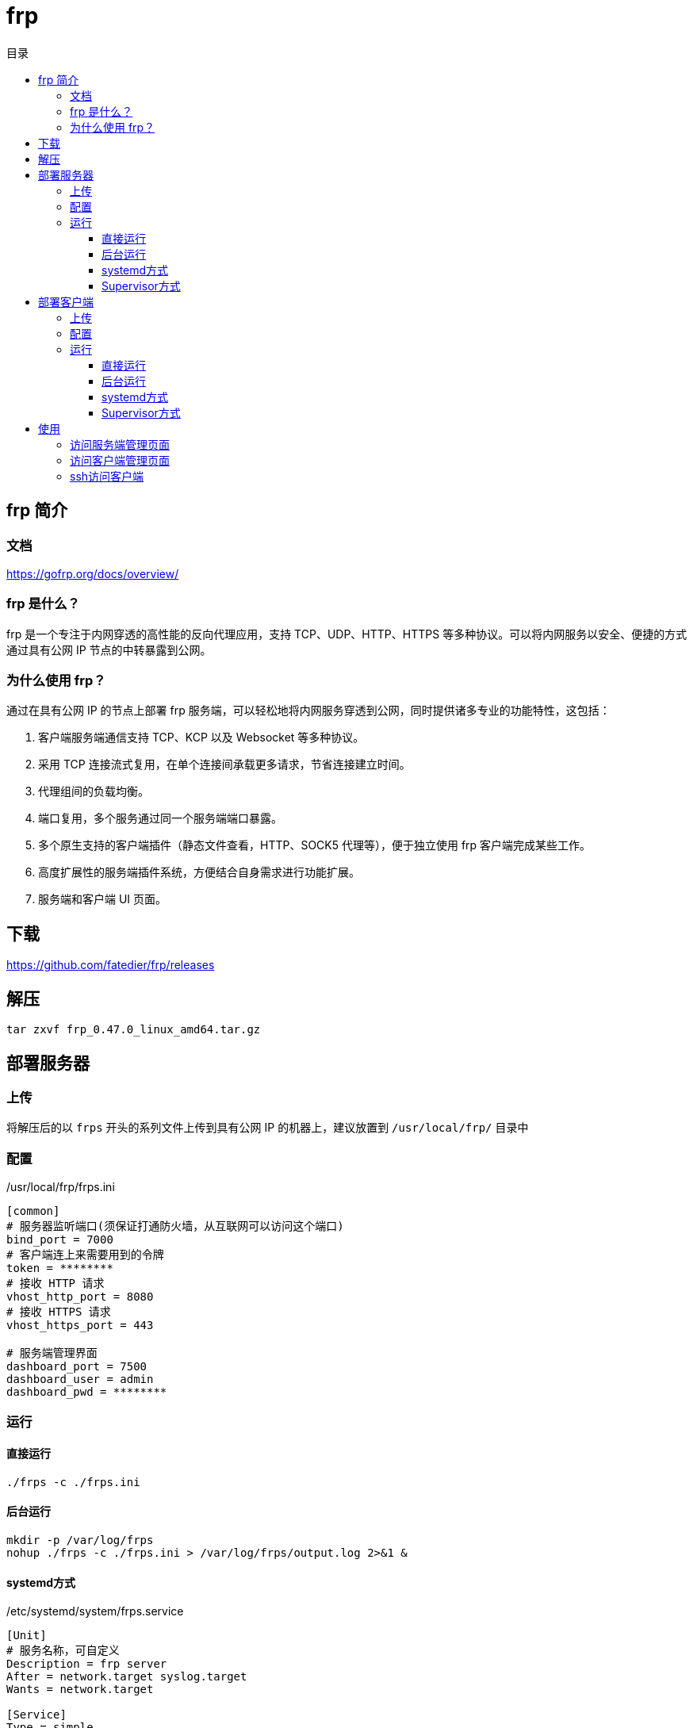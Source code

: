 = frp
:scripts: cjk
:toc:
:toc-title: 目录
:toclevels: 4

== frp 简介
=== 文档
https://gofrp.org/docs/overview/

=== frp 是什么？
frp 是一个专注于内网穿透的高性能的反向代理应用，支持 TCP、UDP、HTTP、HTTPS 等多种协议。可以将内网服务以安全、便捷的方式通过具有公网 IP 节点的中转暴露到公网。

=== 为什么使用 frp？
通过在具有公网 IP 的节点上部署 frp 服务端，可以轻松地将内网服务穿透到公网，同时提供诸多专业的功能特性，这包括：

. 客户端服务端通信支持 TCP、KCP 以及 Websocket 等多种协议。
. 采用 TCP 连接流式复用，在单个连接间承载更多请求，节省连接建立时间。
. 代理组间的负载均衡。
. 端口复用，多个服务通过同一个服务端端口暴露。
. 多个原生支持的客户端插件（静态文件查看，HTTP、SOCK5 代理等），便于独立使用 frp 客户端完成某些工作。
. 高度扩展性的服务端插件系统，方便结合自身需求进行功能扩展。
. 服务端和客户端 UI 页面。

== 下载
https://github.com/fatedier/frp/releases

== 解压
[,shell]
----
tar zxvf frp_0.47.0_linux_amd64.tar.gz
----

== 部署服务器
=== 上传
将解压后的以 `frps` 开头的系列文件上传到具有公网 IP 的机器上，建议放置到 `/usr/local/frp/` 目录中

=== 配置
./usr/local/frp/frps.ini
[,ini]
----
[common]
# 服务器监听端口(须保证打通防火墙，从互联网可以访问这个端口)
bind_port = 7000
# 客户端连上来需要用到的令牌
token = ********
# 接收 HTTP 请求
vhost_http_port = 8080
# 接收 HTTPS 请求
vhost_https_port = 443

# 服务端管理界面
dashboard_port = 7500
dashboard_user = admin
dashboard_pwd = ********
----

=== 运行
==== 直接运行
[,shell]
----
./frps -c ./frps.ini
----

==== 后台运行
[,shell]
----
mkdir -p /var/log/frps
nohup ./frps -c ./frps.ini > /var/log/frps/output.log 2>&1 &
----

==== systemd方式
./etc/systemd/system/frps.service
[,ini]
----
[Unit]
# 服务名称，可自定义
Description = frp server
After = network.target syslog.target
Wants = network.target

[Service]
Type = simple
# 启动frps的命令，需修改为您的frps的安装路径
ExecStart = /usr/local/frp/frps -c /usr/local/frp/frps.ini

[Install]
WantedBy = multi-user.target
----

[,shell]
----
# 启动服务
systemctl start frps
# 停止服务
systemctl stop frps
# 重启服务
systemctl restart frps
# 查看服务状态
systemctl status frps
# 配置 frps 开机自启
systemctl enable frps
----

==== Supervisor方式
./etc/supervisord.conf
[,ini]
----
....

[include]
files = supervisord.d/*.ini
----

./etc/supervisord.d/frps.ini
[,ini]
----
[program:frps]
directory = /root/
command = /usr/local/frp/frps -c /usr/local/frp/frps.ini
autostart = true
startsecs = 10
autorestart = true
startretries = 100000
stdout_logfile = /tmp/frps.log
----

[,shell]
----
# 重启服务
systemctl restart supervisord
# 查看服务启动状态
systemctl status supervisord
# 配置 supervisord 开机自启
systemctl enable supervisord
----

== 部署客户端
=== 上传
将解压后的以 `frpc` 开头的系列文件上传到内网服务所在的机器上，建议放置到 `/usr/local/frp/` 目录中

=== 配置
./usr/local/frp/frpc.ini
[,ini]
----
[common]
# 服务器公网访问的地址
server_addr = unipay
# 服务器公网访问打开的端口
server_port = 7000
# 启用加密(有些网络环境会屏蔽掉未加密的连接)
tls_enable = true
# 客户端连接服务器需要用到的令牌
token = ********

# 客户端管理界面
admin_addr = 127.0.0.1
admin_port = 7400
admin_user = admin
admin_pwd = ********

# 将客户端管理界面暴露到外网
[xxx_admin_ui]
type = tcp
# 对应客户端管理界面的端口
local_port = 7400
# 暴露出去的端口
remote_port = 7400

[xxx_ssh]
type = tcp
# 客户端本地开启ssh的端口号
local_port = 22
# 用户ssh通过服务器访问本机需要配置的端口
remote_port = 6000
----

=== 运行
==== 直接运行
[,shell]
----
./frpc -c ./frpc.ini
----

==== 后台运行
[,shell]
----
mkdir -p /var/log/frpc
nohup ./frpc -c ./frpc.ini > /var/log/frpc/output.log 2>&1 &
----

==== systemd方式
./etc/systemd/system/frpc.service
[,ini]
----
[Unit]
# 服务名称，可自定义
Description = frp client
After = network.target syslog.target
Wants = network.target

[Service]
Type = simple
# 启动frpc的命令，需修改为您的frpc的安装路径
ExecStart = /usr/local/frp/frpc -c /usr/local/frp/frpc.ini

[Install]
WantedBy = multi-user.target
----
[,shell]
----
# 启动服务
systemctl start frpc
# 停止服务
systemctl stop frpc
# 重启服务
systemctl restart frpc
# 查看服务状态
systemctl status frpc
# 配置 frpc 开机自启
systemctl enable frpc
----

==== Supervisor方式
./etc/supervisord.conf
[,ini]
----
....

[include]
files = supervisord.d/*.ini
----

./etc/supervisord.d/frpc.ini
[,ini]
----
[program:frpc]
directory = /root/
command = /usr/local/frp/frpc -c /usr/local/frp/frpc.ini
autostart = true
startsecs = 10
autorestart = true
startretries = 100000
stdout_logfile = /tmp/frpc.log
----

[,shell]
----
# 重启服务
systemctl restart supervisord
# 查看服务启动状态
systemctl status supervisord
# 配置 supervisord 开机自启
systemctl enable supervisord
----

== 使用
=== 访问服务端管理页面
http://x.x.x.x:7500

=== 访问客户端管理页面
http://x.x.x.x:7400

=== ssh访问客户端
[,shell]
----
ssh -oPort=6000 root@x.x.x.x
----
[NOTE]
====
服务器防火墙一定要打开6000端口给用户从互联网访问
====
